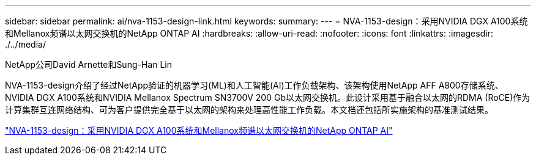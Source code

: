 ---
sidebar: sidebar 
permalink: ai/nva-1153-design-link.html 
keywords:  
summary:  
---
= NVA-1153-design：采用NVIDIA DGX A100系统和Mellanox频谱以太网交换机的NetApp ONTAP AI
:hardbreaks:
:allow-uri-read: 
:nofooter: 
:icons: font
:linkattrs: 
:imagesdir: ./../media/


NetApp公司David Arnette和Sung-Han Lin

NVA-1153-design介绍了经过NetApp验证的机器学习(ML)和人工智能(AI)工作负载架构、该架构使用NetApp AFF A800存储系统、NVIDIA DGX A100系统和NVIDIA Mellanox Spectrum SN3700V 200 Gb以太网交换机。此设计采用基于融合以太网的RDMA (RoCE)作为计算集群互连网络结构、可为客户提供完全基于以太网的架构来处理高性能工作负载。本文档还包括所实施架构的基准测试结果。

link:https://www.netapp.com/pdf.html?item=/media/21793-nva-1153-design.pdf["NVA-1153-design：采用NVIDIA DGX A100系统和Mellanox频谱以太网交换机的NetApp ONTAP AI"^]
